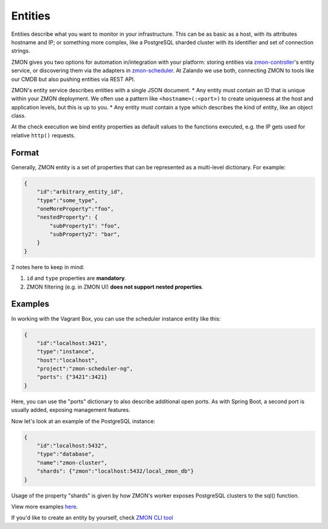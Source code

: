 .. _entities:

********
Entities
********

Entities describe what you want to monitor in your infrastructure.
This can be as basic as a host, with its attributes hostname and IP; or something more complex, like a PostgreSQL sharded cluster with its identifier and set of connection strings.

ZMON gives you two options for automation in/integration with your platform: storing entities via zmon-controller_'s entity service, or discovering them via the adapters in zmon-scheduler_.
At Zalando we use both, connecting ZMON to tools like our CMDB but also pushing entities via REST API.

ZMON's entity service describes entities with a single JSON document.
* Any entity must contain an ID that is unique within your ZMON deployment. We often use a pattern like ``<hostname>(:<port>)`` to create uniqueness at the host and application levels, but this is up to you.
* Any entity must contain a type which describes the kind of entity, like an object class.

At the check execution we bind entity properties as default values to the functions executed, e.g. the IP gets used for relative ``http()`` requests.

Format
------

Generally, ZMON entity is a set of properties that can be represented as a multi-level dictionary. For example:

.. code-block:: json

    {
        "id":"arbitrary_entity_id",
        "type":"some_type",
        "oneMoreProperty":"foo",
        "nestedProperty": {
            "subProperty1": "foo",
            "subProperty2": "bar",
        }
    }
2 notes here to keep in mind:

1. ``id`` and ``type`` properties are **mandatory**.
2. ZMON filtering (e.g. in ZMON UI) **does not support nested properties**.


Examples
--------

In working with the Vagrant Box, you can use the scheduler instance entity like this:

.. code-block:: json

    {
        "id":"localhost:3421",
        "type":"instance",
        "host":"localhost",
        "project":"zmon-scheduler-ng",
        "ports": {"3421":3421}
    }

Here, you can use the "ports" dictionary to also describe additional open ports.
As with Spring Boot, a second port is usually added, exposing management features.

Now let's look at an example of the PostgreSQL instance:

.. code-block:: json

    {
        "id":"localhost:5432",
        "type":"database",
        "name":"zmon-cluster",
        "shards": {"zmon":"localhost:5432/local_zmon_db"}
    }

Usage of the property "shards" is given by how ZMON's worker exposes PostgreSQL clusters to the sql() function.

View more examples here_.

If you'd like to create an entity by yourself, check `ZMON CLI tool`_

.. _zmon-controller: https://github.com/zalando-zmon/zmon-controller
.. _zmon-scheduler: https://github.com/zalando-zmon/zmon-scheduler
.. _here: https://github.com/zalando-zmon/zmon-demo/tree/master/bootstrap/entities
.. _ZMON CLI tool: https://docs.zmon.io/en/latest/developer/zmon-cli.html#entities
